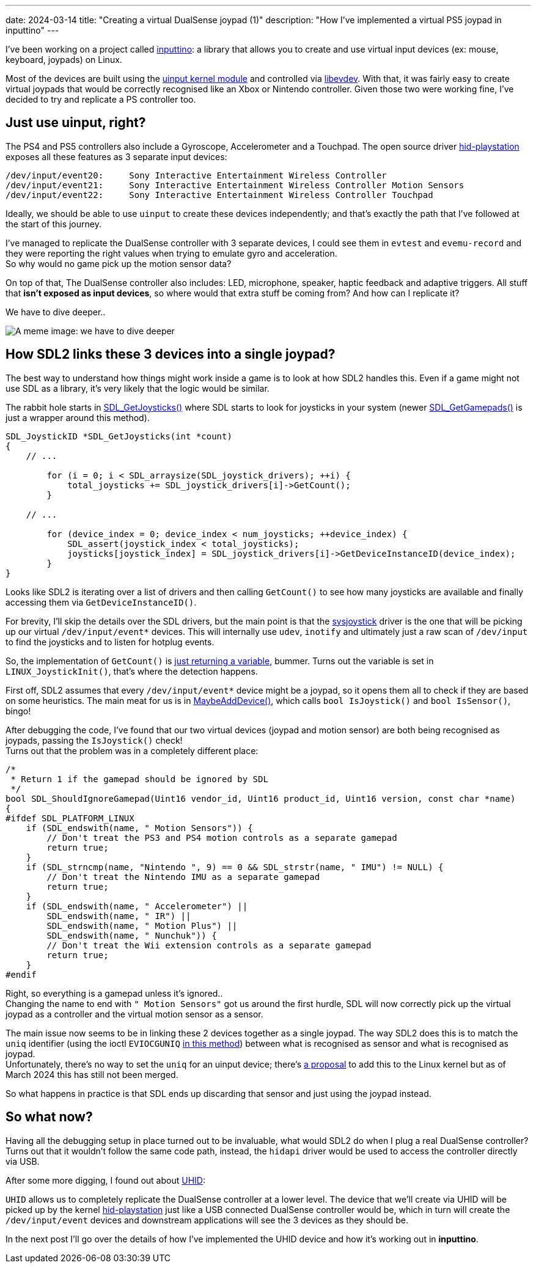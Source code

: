 ---
date: 2024-03-14
title: "Creating a virtual DualSense joypad (1)"
description: "How I've implemented a virtual PS5 joypad in inputtino"
---

I've been working on a project called https://github.com/games-on-whales/inputtino[inputtino]: a library that allows you to create and use virtual input devices (ex: mouse, keyboard, joypads) on Linux.

Most of the devices are built using the https://kernel.org/doc/html/latest/input/uinput.html[uinput kernel module]
and controlled via https://www.freedesktop.org/wiki/Software/libevdev/[libevdev].
With that, it was fairly easy to create virtual joypads that would be correctly recognised like an Xbox or Nintendo controller.
Given those two were working fine, I've decided to try and replicate a PS controller too.

== Just use uinput, right?

The PS4 and PS5 controllers also include a Gyroscope, Accelerometer and a Touchpad.
The open source driver https://github.com/torvalds/linux/blob/305230142ae0637213bf6e04f6d9f10bbcb74af8/drivers/hid/hid-playstation.c[hid-playstation] exposes all these features as 3 separate input devices:

----
/dev/input/event20:	Sony Interactive Entertainment Wireless Controller
/dev/input/event21:	Sony Interactive Entertainment Wireless Controller Motion Sensors
/dev/input/event22:	Sony Interactive Entertainment Wireless Controller Touchpad
----

Ideally, we should be able to use `uinput` to create these devices independently; and that's exactly the path that I've followed at the start of this journey. +

I've managed to replicate the DualSense controller with 3 separate devices, I could see them in `evtest`
and `evemu-record` and they were reporting the right values when trying to emulate gyro and acceleration. +
So why would no game pick up the motion sensor data?

On top of that, The DualSense controller also includes: LED, microphone, speaker, haptic feedback and adaptive triggers.
All stuff that *isn't exposed as input devices*, so where would that extra stuff be coming from?
And how can I replicate it?

We have to dive deeper..

image::deep-dive.png[A meme image: we have to dive deeper]

== How SDL2 links these 3 devices into a single joypad?

The best way to understand how things might work inside a game is to look at how SDL2 handles this.
Even if a game might not use SDL as a library, it's very likely that the logic would be similar.

The rabbit hole starts in https://github.com/libsdl-org/SDL/blob/9225a421b790cf24aaef307e088c3d260a81e5a1/src/joystick/SDL_joystick.c#L722-L723[SDL_GetJoysticks()]
where SDL starts to look for joysticks in your system (newer https://github.com/libsdl-org/SDL/blob/9225a421b790cf24aaef307e088c3d260a81e5a1/src/joystick/SDL_gamepad.c#L2408-L2409[SDL_GetGamepads()] is just a wrapper around this method).

[source,c]
....
SDL_JoystickID *SDL_GetJoysticks(int *count)
{
    // ...

        for (i = 0; i < SDL_arraysize(SDL_joystick_drivers); ++i) {
            total_joysticks += SDL_joystick_drivers[i]->GetCount();
        }

    // ...

        for (device_index = 0; device_index < num_joysticks; ++device_index) {
            SDL_assert(joystick_index < total_joysticks);
            joysticks[joystick_index] = SDL_joystick_drivers[i]->GetDeviceInstanceID(device_index);
        }
}
....

Looks like SDL2 is iterating over a list of drivers and then calling `GetCount()` to see how many joysticks are available and finally accessing them via `GetDeviceInstanceID()`.

For brevity, I'll skip the details over the SDL drivers, but the main point is that the https://github.dev/libsdl-org/SDL/blob/main/src/joystick/SDL_joystick.c[sysjoystick] driver is the one that will be picking up our virtual `/dev/input/event*` devices.
This will internally use `udev`, `inotify`
and ultimately just a raw scan of `/dev/input` to find the joysticks and to listen for hotplug events.

So, the implementation of `GetCount()` is https://github.com/libsdl-org/SDL/blob/9225a421b790cf24aaef307e088c3d260a81e5a1/src/joystick/linux/SDL_sysjoystick.c#L1075-L1080[just returning a variable], bummer.
Turns out the variable is set in `LINUX_JoystickInit()`, that's where the detection happens.

First off, SDL2 assumes that every `/dev/input/event*` device might be a joypad, so it opens them all to check if they are based on some heuristics.
The main meat for us is in https://github.com/libsdl-org/SDL/blob/9225a421b790cf24aaef307e088c3d260a81e5a1/src/joystick/linux/SDL_sysjoystick.c#L434-L435[MaybeAddDevice()], which calls `bool IsJoystick()` and `bool IsSensor()`, bingo!

After debugging the code, I've found that our two virtual devices (joypad and motion sensor) are both being recognised as joypads, passing the `IsJoystick()` check! +
Turns out that the problem was in a completely different place:

[source,c]
....
/*
 * Return 1 if the gamepad should be ignored by SDL
 */
bool SDL_ShouldIgnoreGamepad(Uint16 vendor_id, Uint16 product_id, Uint16 version, const char *name)
{
#ifdef SDL_PLATFORM_LINUX
    if (SDL_endswith(name, " Motion Sensors")) {
        // Don't treat the PS3 and PS4 motion controls as a separate gamepad
        return true;
    }
    if (SDL_strncmp(name, "Nintendo ", 9) == 0 && SDL_strstr(name, " IMU") != NULL) {
        // Don't treat the Nintendo IMU as a separate gamepad
        return true;
    }
    if (SDL_endswith(name, " Accelerometer") ||
        SDL_endswith(name, " IR") ||
        SDL_endswith(name, " Motion Plus") ||
        SDL_endswith(name, " Nunchuk")) {
        // Don't treat the Wii extension controls as a separate gamepad
        return true;
    }
#endif
....

Right, so everything is a gamepad unless it's ignored.. +
Changing the name to end with `" Motion Sensors"` got us around the first hurdle, SDL will now correctly pick up the virtual joypad as a controller and the virtual motion sensor as a sensor.

The main issue now seems to be in linking these 2 devices together as a single joypad.
The way SDL2 does this is to match the `uniq` identifier (using the ioctl `EVIOCGUNIQ` https://github.com/libsdl-org/SDL/blob/4189edaeb7ce4da9ab420b98904fa22196fb3dca/src/joystick/linux/SDL_sysjoystick.c#L1508[in this method]) between what is recognised as sensor and what is recognised as joypad. +
Unfortunately, there's no way to set the `uniq` for an uinput device; there's https://lore.kernel.org/linux-bluetooth/20191201145357.ybq5gfty4ulnfasq@pali/t/#u[a proposal] to add this to the Linux kernel but as of March 2024 this has still not been merged.

So what happens in practice is that SDL ends up discarding that sensor and just using the joypad instead.

== So what now?

Having all the debugging setup in place turned out to be invaluable, what would SDL2 do when I plug a real DualSense controller?
Turns out that it wouldn't follow the same code path, instead, the `hidapi` driver would be used to access the controller directly via USB.

After some more digging, I found out about https://kernel.org/doc/html/latest/hid/uhid.html[UHID]:

`UHID` allows us to completely replicate the DualSense controller at a lower level.
The device that we'll create via UHID will be picked up by the kernel https://github.com/torvalds/linux/blob/master/drivers/hid/hid-playstation.c[hid-playstation] just like a USB connected DualSense controller would be, which in turn will create the `/dev/input/event` devices and downstream applications will see the 3 devices as they should be.

In the next post I'll go over the details of how I've implemented the UHID device and how it's working out in *inputtino*.